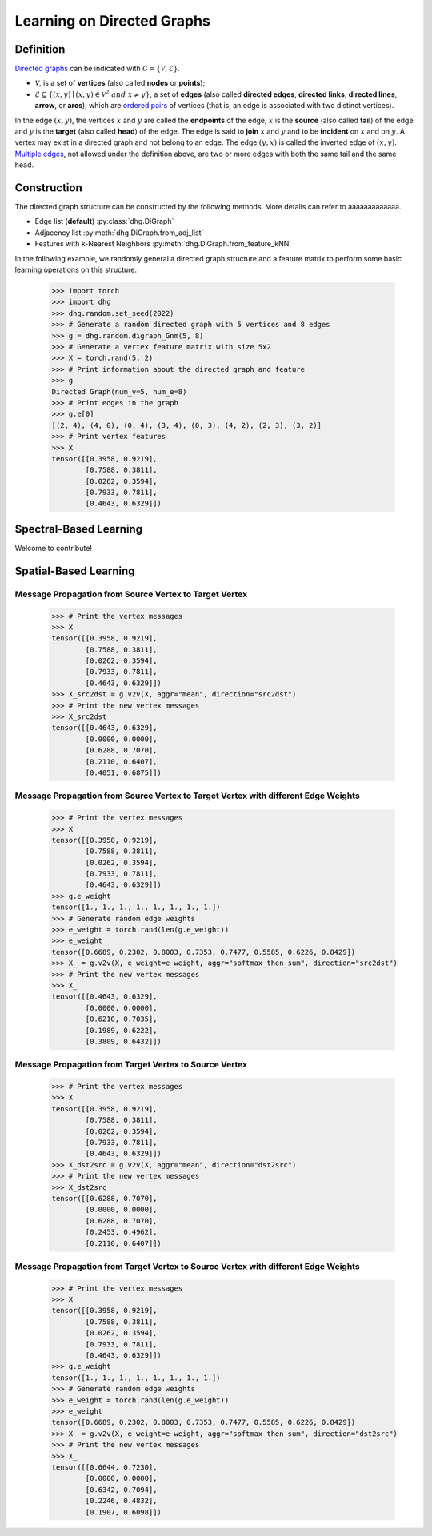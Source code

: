 
Learning on Directed Graphs
=============================

Definition
-----------------------
`Directed graphs <https://en.wikipedia.org/wiki/Directed_graph>`_ can be indicated with :math:`\mathcal{G} = \{\mathcal{V}, \mathcal{E}\}`.

- :math:`\mathcal{V}`, is a set of **vertices** (also called **nodes** or **points**);
- :math:`\mathcal{E} \subseteq \{ (x, y) \mid (x, y) \in \mathcal{V}^2~and~x \neq y \}`, a set of **edges** (also called **directed edges**, **directed links**, **directed lines**, **arrow**, or **arcs**), 
  which are `ordered pairs <https://en.wikipedia.org/wiki/Ordered_pair>`_ of vertices (that is, an edge is associated with two distinct vertices).

In the edge :math:`(x, y)`, the vertices :math:`x` and :math:`y` are called the **endpoints** of the edge,
:math:`x` is the **source** (also called **tail**) of the edge and :math:`y` is the **target** (also called **head**) of the edge.
The edge is said to **join** :math:`x` and :math:`y` and to be **incident** on :math:`x` and on :math:`y`. 
A vertex may exist in a directed graph and not belong to an edge. The edge :math:`(y, x)` is called the inverted edge of :math:`(x, y)`. 
`Multiple edges <https://en.wikipedia.org/wiki/Multiple_edges>`_, not allowed under the definition above, are two or more edges with both the same tail and the same head.


Construction
-------------------------

The directed graph structure can be constructed by the following methods. More details can refer to aaaaaaaaaaaaa.

- Edge list (**default**) :py:class:`dhg.DiGraph`
- Adjacency list :py:meth:`dhg.DiGraph.from_adj_list`
- Features with k-Nearest Neighbors :py:meth:`dhg.DiGraph.from_feature_kNN`

In the following example, we randomly general a directed graph structure and a feature matrix to perform some basic learning operations on this structure.

    .. code:: python

        >>> import torch
        >>> import dhg
        >>> dhg.random.set_seed(2022)
        >>> # Generate a random directed graph with 5 vertices and 8 edges
        >>> g = dhg.random.digraph_Gnm(5, 8) 
        >>> # Generate a vertex feature matrix with size 5x2
        >>> X = torch.rand(5, 2)
        >>> # Print information about the directed graph and feature
        >>> g 
        Directed Graph(num_v=5, num_e=8)
        >>> # Print edges in the graph
        >>> g.e[0]
        [(2, 4), (4, 0), (0, 4), (3, 4), (0, 3), (4, 2), (2, 3), (3, 2)]
        >>> # Print vertex features
        >>> X
        tensor([[0.3958, 0.9219],
                [0.7588, 0.3811],
                [0.0262, 0.3594],
                [0.7933, 0.7811],
                [0.4643, 0.6329]])


.. Structure Visualization
.. ---------------------------------

.. Draw the directed graph structure

..     .. code:: python

..         >>> fig = g.draw(edge_style="line")
..         >>> fig.show()

..     Here is the image.


Spectral-Based Learning
---------------------------------

Welcome to contribute!


Spatial-Based Learning
---------------------------------


Message Propagation from Source Vertex to Target Vertex
^^^^^^^^^^^^^^^^^^^^^^^^^^^^^^^^^^^^^^^^^^^^^^^^^^^^^^^^^^^

    .. code:: python

        >>> # Print the vertex messages
        >>> X
        tensor([[0.3958, 0.9219],
                [0.7588, 0.3811],
                [0.0262, 0.3594],
                [0.7933, 0.7811],
                [0.4643, 0.6329]])
        >>> X_src2dst = g.v2v(X, aggr="mean", direction="src2dst")
        >>> # Print the new vertex messages
        >>> X_src2dst
        tensor([[0.4643, 0.6329],
                [0.0000, 0.0000],
                [0.6288, 0.7070],
                [0.2110, 0.6407],
                [0.4051, 0.6875]])


Message Propagation from Source Vertex to Target Vertex with different Edge Weights
^^^^^^^^^^^^^^^^^^^^^^^^^^^^^^^^^^^^^^^^^^^^^^^^^^^^^^^^^^^^^^^^^^^^^^^^^^^^^^^^^^^^^^^^

    .. code:: python

        >>> # Print the vertex messages
        >>> X
        tensor([[0.3958, 0.9219],
                [0.7588, 0.3811],
                [0.0262, 0.3594],
                [0.7933, 0.7811],
                [0.4643, 0.6329]])
        >>> g.e_weight
        tensor([1., 1., 1., 1., 1., 1., 1., 1.])
        >>> # Generate random edge weights
        >>> e_weight = torch.rand(len(g.e_weight))
        >>> e_weight
        tensor([0.6689, 0.2302, 0.8003, 0.7353, 0.7477, 0.5585, 0.6226, 0.8429])
        >>> X_ = g.v2v(X, e_weight=e_weight, aggr="softmax_then_sum", direction="src2dst")
        >>> # Print the new vertex messages
        >>> X_
        tensor([[0.4643, 0.6329],
                [0.0000, 0.0000],
                [0.6210, 0.7035],
                [0.1989, 0.6222],
                [0.3809, 0.6432]])


Message Propagation from Target Vertex to Source Vertex
^^^^^^^^^^^^^^^^^^^^^^^^^^^^^^^^^^^^^^^^^^^^^^^^^^^^^^^^^^^^^

    .. code:: python

        >>> # Print the vertex messages
        >>> X
        tensor([[0.3958, 0.9219],
                [0.7588, 0.3811],
                [0.0262, 0.3594],
                [0.7933, 0.7811],
                [0.4643, 0.6329]])
        >>> X_dst2src = g.v2v(X, aggr="mean", direction="dst2src")
        >>> # Print the new vertex messages
        >>> X_dst2src
        tensor([[0.6288, 0.7070],
                [0.0000, 0.0000],
                [0.6288, 0.7070],
                [0.2453, 0.4962],
                [0.2110, 0.6407]])


Message Propagation from Target Vertex to Source Vertex with different Edge Weights
^^^^^^^^^^^^^^^^^^^^^^^^^^^^^^^^^^^^^^^^^^^^^^^^^^^^^^^^^^^^^^^^^^^^^^^^^^^^^^^^^^^^^^^

    .. code:: python

        >>> # Print the vertex messages
        >>> X
        tensor([[0.3958, 0.9219],
                [0.7588, 0.3811],
                [0.0262, 0.3594],
                [0.7933, 0.7811],
                [0.4643, 0.6329]])
        >>> g.e_weight
        tensor([1., 1., 1., 1., 1., 1., 1., 1.])
        >>> # Generate random edge weights
        >>> e_weight = torch.rand(len(g.e_weight))
        >>> e_weight
        tensor([0.6689, 0.2302, 0.8003, 0.7353, 0.7477, 0.5585, 0.6226, 0.8429])
        >>> X_ = g.v2v(X, e_weight=e_weight, aggr="softmax_then_sum", direction="dst2src")
        >>> # Print the new vertex messages
        >>> X_
        tensor([[0.6644, 0.7230],
                [0.0000, 0.0000],
                [0.6342, 0.7094],
                [0.2246, 0.4832],
                [0.1907, 0.6098]])
